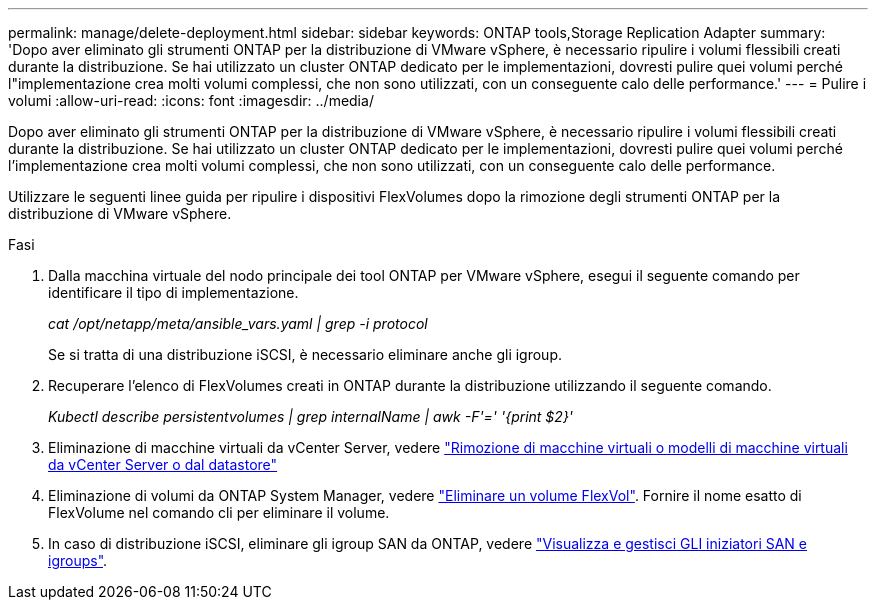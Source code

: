 ---
permalink: manage/delete-deployment.html 
sidebar: sidebar 
keywords: ONTAP tools,Storage Replication Adapter 
summary: 'Dopo aver eliminato gli strumenti ONTAP per la distribuzione di VMware vSphere, è necessario ripulire i volumi flessibili creati durante la distribuzione. Se hai utilizzato un cluster ONTAP dedicato per le implementazioni, dovresti pulire quei volumi perché l"implementazione crea molti volumi complessi, che non sono utilizzati, con un conseguente calo delle performance.' 
---
= Pulire i volumi
:allow-uri-read: 
:icons: font
:imagesdir: ../media/


[role="lead"]
Dopo aver eliminato gli strumenti ONTAP per la distribuzione di VMware vSphere, è necessario ripulire i volumi flessibili creati durante la distribuzione. Se hai utilizzato un cluster ONTAP dedicato per le implementazioni, dovresti pulire quei volumi perché l'implementazione crea molti volumi complessi, che non sono utilizzati, con un conseguente calo delle performance.

Utilizzare le seguenti linee guida per ripulire i dispositivi FlexVolumes dopo la rimozione degli strumenti ONTAP per la distribuzione di VMware vSphere.

.Fasi
. Dalla macchina virtuale del nodo principale dei tool ONTAP per VMware vSphere, esegui il seguente comando per identificare il tipo di implementazione.
+
_cat /opt/netapp/meta/ansible_vars.yaml | grep -i protocol_

+
Se si tratta di una distribuzione iSCSI, è necessario eliminare anche gli igroup.

. Recuperare l'elenco di FlexVolumes creati in ONTAP durante la distribuzione utilizzando il seguente comando.
+
_Kubectl describe persistentvolumes | grep internalName | awk -F'=' '{print $2}'_

. Eliminazione di macchine virtuali da vCenter Server, vedere https://docs.vmware.com/en/VMware-vSphere/7.0/com.vmware.vsphere.vm_admin.doc/GUID-27E53D26-F13F-4F94-8866-9C6CFA40471C.html["Rimozione di macchine virtuali o modelli di macchine virtuali da vCenter Server o dal datastore"]
. Eliminazione di volumi da ONTAP System Manager, vedere https://docs.netapp.com/us-en/ontap/volumes/delete-flexvol-task.html["Eliminare un volume FlexVol"]. Fornire il nome esatto di FlexVolume nel comando cli per eliminare il volume.
. In caso di distribuzione iSCSI, eliminare gli igroup SAN da ONTAP, vedere https://docs.netapp.com/us-en/ontap/san-admin/manage-san-initiators-task.html["Visualizza e gestisci GLI iniziatori SAN e igroups"].

